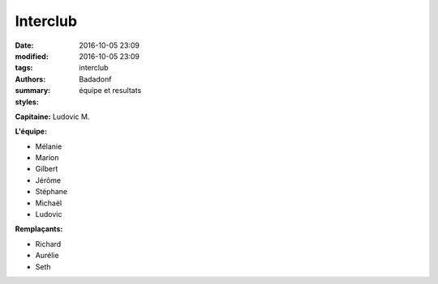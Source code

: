 Interclub
#########

:date: 2016-10-05 23:09
:modified: 2016-10-05 23:09
:tags: interclub
:authors: Badadonf
:summary: équipe et resultats
:styles: 

**Capitaine:** Ludovic M.

**L'équipe:**

+ Mélanie
+ Marion
+ Gilbert
+ Jérôme
+ Stéphane
+ Michaël
+ Ludovic

**Remplaçants:**

+ Richard
+ Aurélie
+ Seth
